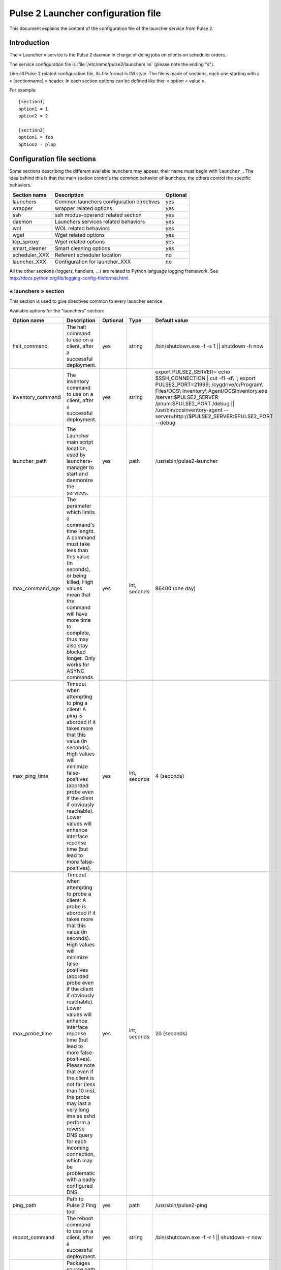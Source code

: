 

===================================
Pulse 2 Launcher configuration file
===================================

This document explains the content of the configuration file of the launcher
service from Pulse 2.

Introduction
============

The « Launcher » service is the Pulse 2 daemon in charge of doing jobs on
clients on scheduler orders.

The service configuration file is :file:`/etc/mmc/pulse2/launchers.ini`
(please note the ending "s").

Like all Pulse 2 related configuration file, its file format is INI style.
The file is made of sections, each one starting with a « [sectionname] » header.
In each section options can be defined like this: « option = value ».

For example:

::

    [section1]
    option1 = 1
    option2 = 2

    [section2]
    option1 = foo
    option2 = plop

Configuration file sections
===========================

Some sections describing the different available launchers may appear, their
name must begin with ``launcher_``. The idea behind this is that the main
section controls the common behavior of launchers, the others control the
specific behaviors.

============= ========================================= ========
Section name  Description                               Optional
============= ========================================= ========
launchers     Common launchers configuration directives yes
wrapper       wrapper related options                   yes
ssh           ssh modus-operandi related section        yes
daemon        Launchers services related behaviors      yes
wol           WOL related behaviors                     yes
wget          Wget related options                      yes
tcp_sproxy    Wget related options                      yes
smart_cleaner Smart cleaning options                    yes
scheduler_XXX Referent scheduler location               no
launcher_XXX  Configuration for launcher_XXX            no
============= ========================================= ========

All the other sections (loggers, handlers, ...) are related to Python language
logging framework. See http://docs.python.org/lib/logging-config-fileformat.html.

« launchers » section
---------------------

This section is used to give directives common to every launcher service.

Available options for the "launchers" section:

================== ======================================================================================================================================================================================================================================================================================================================================================================================================================================================================================================================================= ======== ============ =================================================================================================================================================================================================================================================================================================
Option name        Description                                                                                                                                                                                                                                                                                                                                                                                                                                                                                                                             Optional Type         Default value
================== ======================================================================================================================================================================================================================================================================================================================================================================================================================================================================================================================================= ======== ============ =================================================================================================================================================================================================================================================================================================
halt_command       The halt command to use on a client, after a successful deployment.                                                                                                                                                                                                                                                                                                                                                                                                                                                                     yes      string       /bin/shutdown.exe -f -s 1 \|| shutdown -h now
inventory_command  The inventory command to use on a client, after a successful deployment.                                                                                                                                                                                                                                                                                                                                                                                                                                                                yes      string       export PULSE2_SERVER=`echo $SSH_CONNECTION | cut -f1 -d\\ \`; export PULSE2_PORT=21999; /cygdrive/c/Program\\ Files/OCS\\ Inventory\\ Agent/OCSInventory.exe /server:$PULSE2_SERVER /pnum:$PULSE2_PORT /debug \|| /usr/bin/ocsinventory-agent --server=http://$PULSE2_SERVER:$PULSE2_PORT --debug
launcher_path      The Launcher main script location, used by launchers-manager to start and daemonize the services.                                                                                                                                                                                                                                                                                                                                                                                                                                       yes      path         /usr/sbin/pulse2-launcher
max_command_age    The parameter which limits a command's time lenght. A command must take less than this value (in seconds), or being killed; High values mean that the command will have more time to complete, thus may also stay blocked longer. Only works for ASYNC commands.                                                                                                                                                                                                                                                                        yes      int, seconds 86400 (one day)
max_ping_time      Timeout when attempting to ping a client: A ping is aborded if it takes more that this value (in seconds). High values will minimize false-positives (aborded probe even if the client if obviously reachable). Lower values will enhance interface reponse time (but lead to more false-positives).                                                                                                                                                                                                                                    yes      int, seconds 4 (seconds)
max_probe_time     Timeout when attempting to probe a client: A probe is aborded if it takes more that this value (in seconds). High values will minimize false-positives (aborded probe even if the client if obviously reachable). Lower values will enhance interface reponse time (but lead to more false-positives). Please note that even if the client is not far (less than 10 ms), the probe may last a very long ime as sshd perform a reverse DNS query for each incoming connection, which may be problematic with a badly configured DNS.     yes      int, seconds 20 (seconds)
ping_path          Path to Pulse 2 Ping tool                                                                                                                                                                                                                                                                                                                                                                                                                                                                                                               yes      path         /usr/sbin/pulse2-ping
reboot_command     The reboot command to use on a client, after a successful deployment.                                                                                                                                                                                                                                                                                                                                                                                                                                                                   yes      string       /bin/shutdown.exe -f -r 1 \|| shutdown -r now
source_path        Packages source path target path (used for upload purpose).                                                                                                                                                                                                                                                                                                                                                                                                                                                                             yes      path         /var/lib/pulse2/packages
target_path        Client target path (used for upload purpose).                                                                                                                                                                                                                                                                                                                                                                                                                                                                                           yes      path         /tmp
temp_folder_prefix During a deployment, if a folder has to be created, its name will begin by this string.                                                                                                                                                                                                                                                                                                                                                                                                                                                 yes      string       MDVPLS
================== ======================================================================================================================================================================================================================================================================================================================================================================================================================================================================================================================================= ======== ============ =================================================================================================================================================================================================================================================================================================


« daemon » section
------------------

This section sets the pulse2-launchers-manager and pulse2-launchers service
run-time options and privileges.

Available options for the "daemon" section:

=========== ======================================================================================================================================== ======== ===== ===============
Option name Description                                                                                                                              Optional Type  Default value
=========== ======================================================================================================================================== ======== ===== ===============
group       The pulse2-launchers-manager and pulse2-launchers services run as this specified group.                                                  yes      group root
pidfile     The launcher services PID, used by pulse2-launchers-manager to track the launchers services.                                             yes      path  /var/run/pulse2
umask       The pulse2-launchers-manager and pulse2-launchers services umask defines the right of the new files they create (log files for example). yes      octal 0077
user        The pulse2-launchers-manager and pulse2-launchers service run as this specified user.                                                    yes      user  root
=========== ======================================================================================================================================== ======== ===== ===============

« wrapper » section
-------------------

This section define the wrapper behavior.

Available options for the "wrapper" section:

============= ===================================================================================================================================================================================== ======== =============== ===============================
Option name   Description                                                                                                                                                                           Optional Type            Default value
============= ===================================================================================================================================================================================== ======== =============== ===============================
max_exec_time Default max exec time in seconds, older process are killed using SIGKILL. Different from max_command_age as beeing handled by the wrapper itself, so it also works for SYNC commandS. yes      int, in seconds 21600 (6 hours)
max_log_size  Cap generated logs to this value                                                                                                                                                      yes      int, in bytes   512000 (500 kB)
path          Pulse 2 launcher wrapper (ie "job launcher") location.                                                                                                                                yes      path            /usr/sbin/pulse2-output-wrapper
============= ===================================================================================================================================================================================== ======== =============== ===============================

« ssh » section
---------------

This section define global ssh (and scp) options.

Available options for the "ssh" section:

============== ======================================================================================================================================================================================================================================================= ======== =============================== ====================================================================================================================================================================
Option name    Description                                                                                                                                                                                                                                             Optional Type                            Default value
============== ======================================================================================================================================================================================================================================================= ======== =============================== ====================================================================================================================================================================
default_key    The default SSHv2 key to use, the config code will look for an "ssh_<default_key>" entry in the config file. ssh_* are ssh keys, * her names, f.ex. by using sshkey_default = /root/.ssh/id_rsa, /root/.ssh/id_rsa will be known as the 'default' key.  yes      string                          default
forward_key    Should we perform key-forwarding (never, always, or let = let the scheduler take its decision)                                                                                                                                                          yes      string                          let
scp_path       Path to the SCP binary                                                                                                                                                                                                                                  yes      string                          /usr/bin/scp
ssh_options    Options passed to OpenSSH binary (-o option).                                                                                                                                                                                                           yes      list of space separated strings LogLevel=ERROR UserKnownHostsFile=/dev/null StrictHostKeyChecking=no Batchmode=yes PasswordAuthentication=no ServerAliveInterval=10 CheckHostIP=no ConnectTimeout=10
ssh_agent_path Path to the SSH agent                                                                                                                                                                                                                                   yes      string                          /usr/bin/ssh-agent
ssh_path       Path to the SSH binary                                                                                                                                                                                                                                  yes      string                          /usr/bin/ssh
sshkey_default The "default" ssh key path.                                                                                                                                                                                                                             yes      path                            /root/.ssh/id_rsa
sshkey_XXXX    The "XXXX" ssh key path (when more than one key may be used).                                                                                                                                                                                           yes      string
============== ======================================================================================================================================================================================================================================================= ======== =============================== ====================================================================================================================================================================

« wget » section
----------------

This section sets the pulse2-launchers wget options
(for the pull part of the push/pull mode)

Available options for the "wget" section:

============ ================================================ ======== ======= =============
Option name  Description                                      Optional Type    Default value
============ ================================================ ======== ======= =============
check_certs  Put the check certificate flag.                  yes      boolean False
resume       Attempt to resume a partialy completed transfert yes      boolean True
wget_options Options passed to wget binary.                   yes      string  ""
wget_path    wget binary path (on client)                     yes      string  /usr/bin/wget
============ ================================================ ======== ======= =============

« rsync » section
-----------------

This section sets the pulse2-launchers rsync options (for the push mode)

Available options for the "rsync" section:

============== =================================================================================== ======== ======= ==============
Option name    Description                                                                         Optional Type    Default value
============== =================================================================================== ======== ======= ==============
resume         Attempt to resume a partial completed transfert                                     yes      boolean True
rsync_path     rsync binary path (on server)                                                       yes      string  /usr/bin/rsync
set_executable Do we force +/-X on uploaded files (yes/no/keep). See below.                        yes      string  yes
set_access     Do we enforce permissions of uploaded files (private/restricted/public). See below. yes      string  private
============== =================================================================================== ======== ======= ==============

Uploaded file permissions:

============================ ================ ============= ================
set_access \\ set_executable yes              no            keep
private                      u=rwx,g=,o=      u=rw,g=,o=    u=rwX,g=,o=
restricted                   u=rwx,g=rx,o=    u=rw,g=r,o=   u=rwX,g=rX,o=
public                       u=rwx,g=rwx,o=rx u=rw,g=rw,o=r u=rwX,g=rwX,o=rX
============================ ================ ============= ================

« wol » section
---------------

This section sets the wol feature handling.

Available options for the "wol" section:

=========== ================================================== ======== ====== ====================
Option name Description                                        Optional Type   Default value
=========== ================================================== ======== ====== ====================
wol_bcast   WOL IP BCast adress.                               yes      string 255.255.255.255
wol_path    Pulse 2 scheduler awaker (via WOL "magic packet"). yes      path   /usr/sbin/pulse2-wol
wol_port    WOL TCP port.                                      yes      string 40000
=========== ================================================== ======== ====== ====================

« tcp_sproxy » section
----------------------

This section sets the tcp_sproxy feature handling, mainly used by the VNC feature.

Available options for the "tcp_sproxy" section:

========================== ================================================================================================================================================================================================================================== ======== ========= ===========================
Option name                Description                                                                                                                                                                                                                        Optional Type      Default value
========================== ================================================================================================================================================================================================================================== ======== ========= ===========================
tcp_sproxy_path            Pulse 2 TCP Secure Proxy (woot !) path                                                                                                                                                                                             yes      path      /usr/sbin/pulse2-tcp-sproxy
tcp_sproxy_host            Fill-in the following option if you plan to use VNC, it will be the "external" IP from the VNC client point-of-view                                                                                                                yes      string    ""
tcp_sproxy_port_range      The proxy uses a port range to establish proxy to the client: 2 ports used per connection                                                                                                                                          yes      int range 8100-8200
tcp_sproxy_establish_delay The initial ssh connection to the client timeout                                                                                                                                                                                   yes      seconds   20
tcp_sproxy_connect_delay   The proxy allow the initial connection to be established within N seconds (ie. a client as N seconds to connect to the proxy after a port has bee found, then the connection is dropped and further connections will be impossible yes      seconds   60
tcp_sproxy_session_lenght  The number of seconds a connection will stay open after the initial handshake, conenction will be closed after this delay even if still in use                                                                                     yes      seconds   3600 (one hour)
========================== ================================================================================================================================================================================================================================== ======== ========= ===========================

« smart_cleaner » section
-------------------------

This section sets the wol feature handling.

Available options for the "wol" section:

===================== ========================================================= ======== ====================== ================================
Option name           Description                                               Optional Type                   Default value
===================== ========================================================= ======== ====================== ================================
smart_cleaner_path    Pulse 2 smart cleaner path (on client), not used if empty yes      path                   /usr/bin/pulse2-smart-cleaner.sh
smart_cleaner_options Pulse 2 smart cleaner option (see win32 agent doc)        yes      array, space-separated ''
===================== ========================================================= ======== ====================== ================================

« scheduler_XXX » section
-------------------------

This section define how the launchers may reach their referent scheduler.

Available options for the "scheduler" section:

======================== =========================================================================================================================================================================================================================================================================================================================================================== ======== ================ =============
Option name              Description                                                                                                                                                                                                                                                                                                                                                 Optional Type             Default value
======================== =========================================================================================================================================================================================================================================================================================================================================================== ======== ================ =============
awake_incertitude_factor As our awake_time can be the same that the scheduler awake_time, add a little randomness here. Default value is .2, ie +/- 20 %. For example we will awake every 10 minutes, more or less 2 minutes. Values lower than 0 or greater than .5 are rejected Use this if your scheduler has the same awake time and busy each time we have to send our results  yes      float            .2
awake_time               The launcher will periodicaly awake (for exemple to send results to is scheduler), with this key a specific periodicity can be given. Field unit is the "second".                                                                                                                                                                                           yes      int              600
defer_results            In async mode, whenever immedialetly send results to referent scheduler upon job completion or wait for being waked up (see above)                                                                                                                                                                                                                          yes      string           no
enablessl                Flag that tells if SSL should be used to connect to the scheduler                                                                                                                                                                                                                                                                                           yes      boolean          True
host                     The referent scheduler IP address                                                                                                                                                                                                                                                                                                                           yes      string           127.0.0.1
password                 The password to use when authenticating vs our referent scheduler                                                                                                                                                                                                                                                                                           yes      string or base64 password
port                     The referent scheduler TCP port                                                                                                                                                                                                                                                                                                                             yes      string           8000
username                 The login name to use when authenticating vs our referent scheduler                                                                                                                                                                                                                                                                                         yes      string           username
======================== =========================================================================================================================================================================================================================================================================================================================================================== ======== ================ =============

« launcher_XXX » section
------------------------

This section define specific options for all launchers on the server.

Available options for the "launcher_XXX" section:

=========== ============================================================================================================================================================================================================================================================================================================= ======================== ================ ==========================================
Option name Description                                                                                                                                                                                                                                                                                                   Optional                 Type             Default value
=========== ============================================================================================================================================================================================================================================================================================================= ======================== ================ ==========================================
bind        The launcher binding IP address.                                                                                                                                                                                                                                                                              yes                      string           127.0.0.1
cacert      path to the certificate file describing the certificate authority of the SSL server                                                                                                                                                                                                                           *no if enablessl is set* path             /etc/mmc/pulse2/scheduler/keys/cacert.pem
certfile    deprecated (see cacert)
enablessl   SSL mode support                                                                                                                                                                                                                                                                                              *no*                     boolean          1
localcert   path to the SSL serverprivate certificate                                                                                                                                                                                                                                                                     *no if enablessl is set* path             /etc/mmc/pulse2/scheduler/keys/privkey.pem
password    The password to use when authenticating vs this launcher                                                                                                                                                                                                                                                      yes                      string or base64 password
port        The launcher binding TCP port.                                                                                                                                                                                                                                                                                *no*                     int
privkey     deprecated (see localcert)
slots       The number of available slots (ie. maximum number of concurrent jobs)                                                                                                                                                                                                                                         yes                      int              300
scheduler   The referent scheduler                                                                                                                                                                                                                                                                                        yes                      string           the first defined scheduler
username    The login name to use when authenticating vs this launcher                                                                                                                                                                                                                                                    yes                      string           username
verifypeer  Check that our parent scheduler present a signed certificate                                                                                                                                                                                                                                                  *no if enablessl is set* boolean          False
logconffile path to the file containing the logging configuration of this launcher (the format of this file is described in the `Python documentation <http://docs.python.org/library/logging.html#configuration-file-format>`_. If it is not set, the default logging configuration is read from the launchers.ini file. yes                      string
=========== ============================================================================================================================================================================================================================================================================================================= ======================== ================ ==========================================
